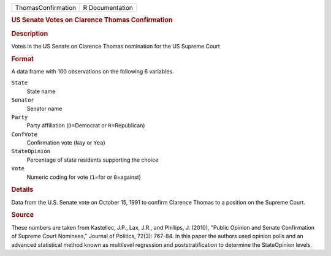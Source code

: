 .. container::

   .. container::

      ================== ===============
      ThomasConfirmation R Documentation
      ================== ===============

      .. rubric:: US Senate Votes on Clarence Thomas Confirmation
         :name: us-senate-votes-on-clarence-thomas-confirmation

      .. rubric:: Description
         :name: description

      Votes in the US Senate on Clarence Thomas nomination for the US
      Supreme Court

      .. rubric:: Format
         :name: format

      A data frame with 100 observations on the following 6 variables.

      ``State``
         State name

      ``Senator``
         Senator name

      ``Party``
         Party affiliation (``D``\ =Democrat or ``R``\ =Republican)

      ``ConfVote``
         Confirmation vote (``Nay`` or ``Yea``)

      ``StateOpinion``
         Percentage of state residents supporting the choice

      ``Vote``
         Numeric coding for vote (``1``\ =for or ``0``\ =against)

      .. rubric:: Details
         :name: details

      Data from the U.S. Senate vote on October 15, 1991 to confirm
      Clarence Thomas to a position on the Supreme Court.

      .. rubric:: Source
         :name: source

      These numbers are taken from Kastellec, J.P., Lax, J.R., and
      Phillips, J. (2010), "Public Opinion and Senate Confirmation of
      Supreme Court Nominees," Journal of Politics, 72(3): 767-84. In
      this paper the authors used opinion polls and an advanced
      statistical method known as multilevel regression and
      poststratification to determine the StateOpinion levels.
